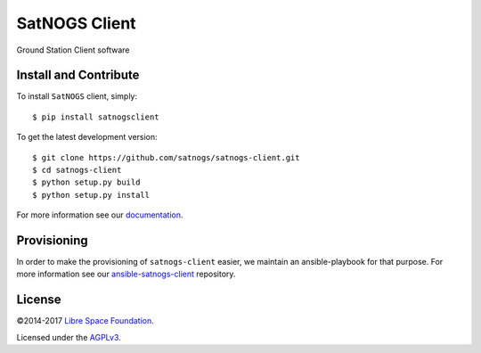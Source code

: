 ==============
SatNOGS Client
==============

Ground Station Client software

Install and Contribute
----------------------
To install ``SatNOGS`` client, simply::

  $ pip install satnogsclient

To get the latest development version::

  $ git clone https://github.com/satnogs/satnogs-client.git
  $ cd satnogs-client
  $ python setup.py build
  $ python setup.py install

For more information see our `documentation <http://docs.satnogs.org/en/stable/client/index.html>`_.

Provisioning
------------
In order to make the provisioning of ``satnogs-client`` easier, we maintain an ansible-playbook for that purpose.
For more information see our `ansible-satnogs-client <https://github.com/satnogs/satnogs-client-ansible>`_ repository.

License
-------

©2014-2017 `Libre Space Foundation <https://libre.space>`_.

Licensed under the `AGPLv3 <LICENSE>`_.
